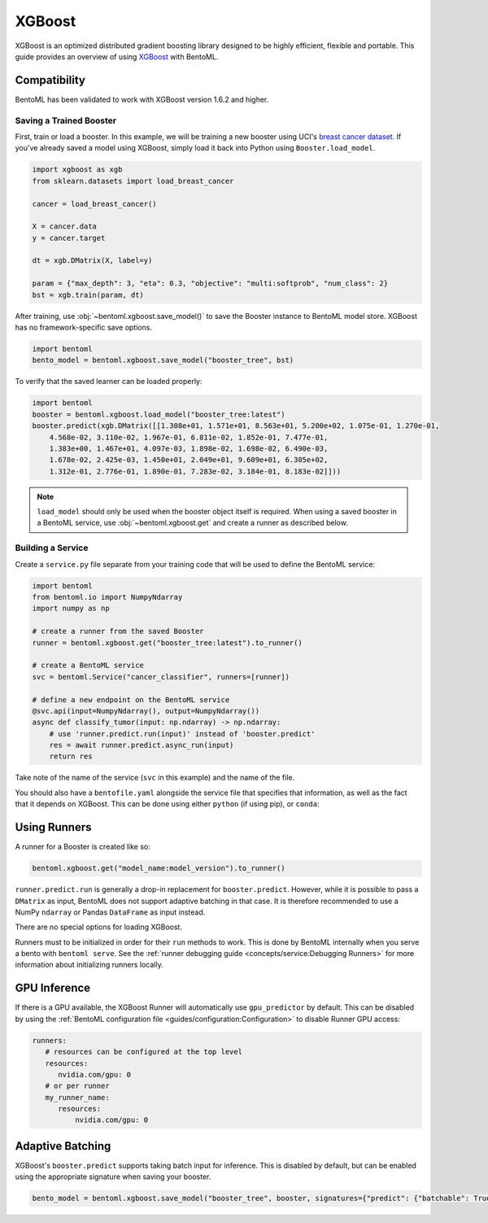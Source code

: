 =======
XGBoost
=======

XGBoost is an optimized distributed gradient boosting library designed to be highly efficient, flexible and portable. This guide provides an overview of using `XGBoost <https://xgboost.readthedocs.io/en/stable/>`_ with BentoML.

Compatibility
~~~~~~~~~~~~~

BentoML has been validated to work with XGBoost version 1.6.2 and higher.

Saving a Trained Booster
------------------------

First, train or load a booster. In this example, we will be training a new booster using UCI's
`breast cancer dataset <https://archive.ics.uci.edu/ml/datasets/breast+cancer+wisconsin+(diagnostic)>`_.
If you've already saved a model using XGBoost, simply load it back into Python using
``Booster.load_model``.

.. code-block:: python

   import xgboost as xgb
   from sklearn.datasets import load_breast_cancer

   cancer = load_breast_cancer()

   X = cancer.data
   y = cancer.target

   dt = xgb.DMatrix(X, label=y)

   param = {"max_depth": 3, "eta": 0.3, "objective": "multi:softprob", "num_class": 2}
   bst = xgb.train(param, dt)


After training, use :obj:`~bentoml.xgboost.save_model()` to save the Booster instance to BentoML model store. XGBoost has no
framework-specific save options.

.. code-block:: python

   import bentoml
   bento_model = bentoml.xgboost.save_model("booster_tree", bst)

To verify that the saved learner can be loaded properly:

.. code-block:: python

   import bentoml
   booster = bentoml.xgboost.load_model("booster_tree:latest")
   booster.predict(xgb.DMatrix([[1.308e+01, 1.571e+01, 8.563e+01, 5.200e+02, 1.075e-01, 1.270e-01,
       4.568e-02, 3.110e-02, 1.967e-01, 6.811e-02, 1.852e-01, 7.477e-01,
       1.383e+00, 1.467e+01, 4.097e-03, 1.898e-02, 1.698e-02, 6.490e-03,
       1.678e-02, 2.425e-03, 1.450e+01, 2.049e+01, 9.609e+01, 6.305e+02,
       1.312e-01, 2.776e-01, 1.890e-01, 7.283e-02, 3.184e-01, 8.183e-02]]))

.. note::
   ``load_model`` should only be used when the booster object itself is required. When using a saved
   booster in a BentoML service, use :obj:`~bentoml.xgboost.get` and create a runner as described
   below.

Building a Service
------------------

.. seealso::

   :ref:`Building a Service <concepts/service:Service and APIs>`: more information on creating a
   prediction service with BentoML.

Create a ``service.py`` file separate from your training code that will be used to define the
BentoML service:

.. code-block:: python

   import bentoml
   from bentoml.io import NumpyNdarray
   import numpy as np

   # create a runner from the saved Booster
   runner = bentoml.xgboost.get("booster_tree:latest").to_runner()

   # create a BentoML service
   svc = bentoml.Service("cancer_classifier", runners=[runner])

   # define a new endpoint on the BentoML service
   @svc.api(input=NumpyNdarray(), output=NumpyNdarray())
   async def classify_tumor(input: np.ndarray) -> np.ndarray:
       # use 'runner.predict.run(input)' instead of 'booster.predict'
       res = await runner.predict.async_run(input)
       return res

Take note of the name of the service (``svc`` in this example) and the name of the file.

You should also have a ``bentofile.yaml`` alongside the service file that specifies that
information, as well as the fact that it depends on XGBoost. This can be done using either
``python`` (if using pip), or ``conda``:

.. tab-set::
   .. tab-item:: pip

      .. code-block:: yaml

         service: "service:svc"
         description: "My XGBoost service"
         python:
	   packages:
	     - xgboost

   .. tab-item:: conda

      .. code-block:: yaml

         service: "service:svc"
         description: "My XGBoost service"
         conda:
           channels:
           - conda-forge
           dependencies:
           - xgboost

Using Runners
~~~~~~~~~~~~~
.. seealso::

   :ref:`concepts/runner:Using Runners`: a general introduction to the Runner concept and its usage.

A runner for a Booster is created like so:

.. code-block:: python

   bentoml.xgboost.get("model_name:model_version").to_runner()

``runner.predict.run`` is generally a drop-in replacement for ``booster.predict``. However, while it
is possible to pass a ``DMatrix`` as input, BentoML does not support adaptive batching in that case.
It is therefore recommended to use a NumPy ``ndarray`` or Pandas ``DataFrame`` as input instead.

There are no special options for loading XGBoost.

Runners must to be initialized in order for their ``run`` methods to work. This is done by BentoML
internally when you serve a bento with ``bentoml serve``. See the :ref:`runner debugging guide
<concepts/service:Debugging Runners>` for more information about initializing runners locally.


GPU Inference
~~~~~~~~~~~~~

If there is a GPU available, the XGBoost Runner will automatically use ``gpu_predictor`` by default.
This can be disabled by using the
:ref:`BentoML configuration file <guides/configuration:Configuration>` to disable Runner GPU
access:

.. code-block:: yaml

   runners:
      # resources can be configured at the top level
      resources:
         nvidia.com/gpu: 0
      # or per runner
      my_runner_name:
         resources:
             nvidia.com/gpu: 0


Adaptive Batching
~~~~~~~~~~~~~~~~~

.. seealso::

   :ref:`guides/batching:Adaptive Batching`: a general introduction to adaptive batching in BentoML.

XGBoost's ``booster.predict`` supports taking batch input for inference. This is disabled by
default, but can be enabled using the appropriate signature when saving your booster.

.. note

   BentoML does not currently support adaptive batching for ``DMatrix`` input. In order to enable
   batching, use either a NumPy ``ndarray`` or a Pandas ``DataFrame`` instead.

.. code-block:: python

   bento_model = bentoml.xgboost.save_model("booster_tree", booster, signatures={"predict": {"batchable": True}})
